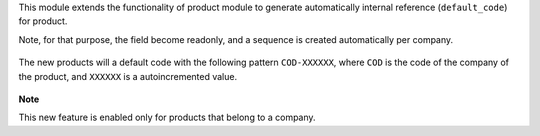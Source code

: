 This module extends the functionality of product module to generate automatically internal reference
(``default_code``) for product.

Note, for that purpose, the field become readonly, and a sequence is created automatically per company.

.. figure:: ../static/description/sequence_form.png

The new products will a default code with the following pattern
``COD-XXXXXX``, where ``COD`` is the code of the company of the product,
and ``XXXXXX`` is a autoincremented value.


.. figure:: ../static/description/product_product_tree.png


**Note**

This new feature is enabled only for products that belong to a company.
